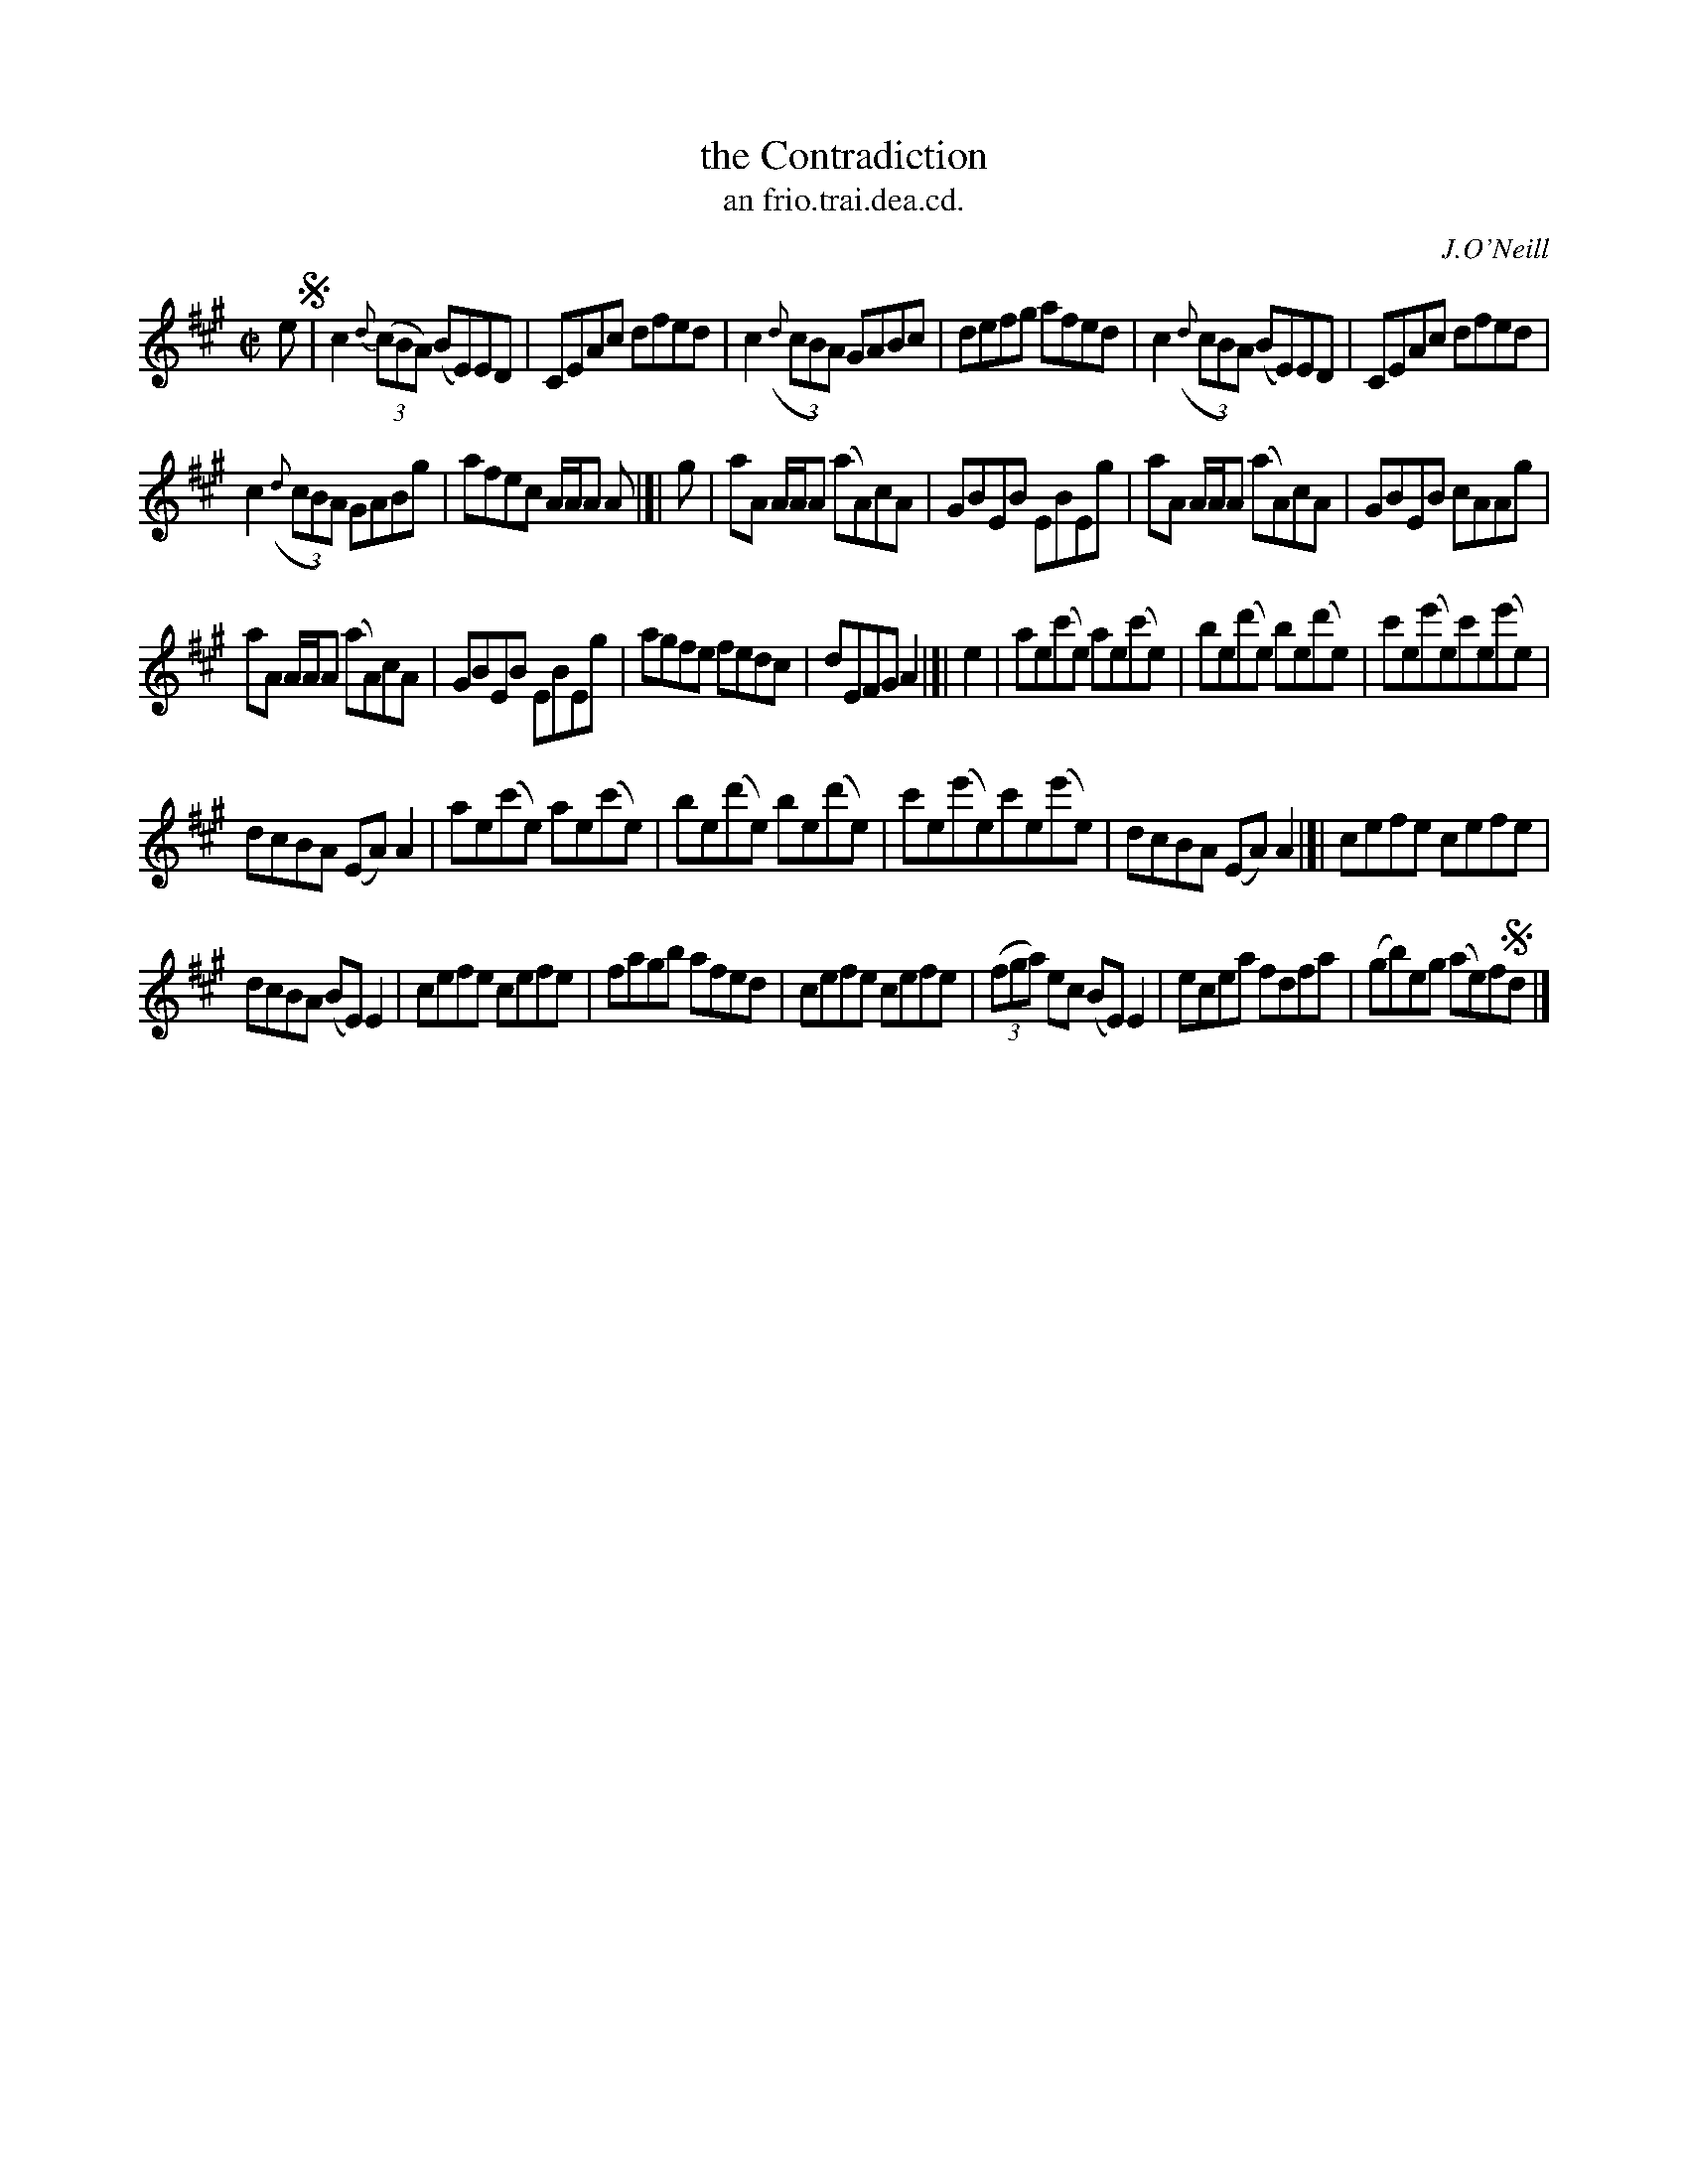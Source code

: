X: 1503
T: the Contradiction
T: an frio.trai.dea.cd.
R: reel
B: O'Neill's 1850 "Music of Ireland" #1503
O: J.O'Neill
Z: transcribed by John B. Walsh, walsh@math.ubc.ca 8/23/96
M: C|
L: 1/8
K: A
e !segno!|\
c2 {d}((3cBA) (BE)ED | CEAc dfed | c2 ((3{d}cBA) GABc | defg afed | c2 ((3{d}cBA) (BE)ED | CEAc dfed |
c2 ((3{d}cBA) GABg | afec A/A/A A |]| g | aA A/A/A (aA)cA | GBEB EBEg | aA A/A/A (aA)cA | GBEB cAAg |
aA A/A/A (aA)cA | GBEB EBEg | agfe fedc | dEFG A2 |]| e2 | ae(c'e) ae(c'e) | be(d'e) be(d'e) | c'e(e'e)c'e(e'e) |
dcBA (EA)A2 | ae(c'e) ae(c'e) | be(d'e) be(d'e) | c'e(e'e)c'e(e'e) | dcBA (EA)A2 |]| cefe cefe |
dcBA (BE)E2 | cefe cefe | fagb afed | cefe cefe | ((3fga) ec (BE)E2 | ecea fdfa | (gb)eg (ae)f!segno!d |]

